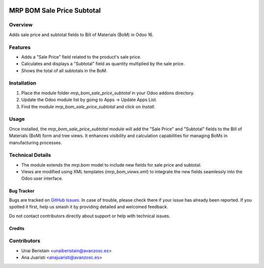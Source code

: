 .. image:: https://img.shields.io/badge/licence-AGPL--3-blue.svg
    :target: http://www.gnu.org/licenses/agpl-3.0-standalone.html
    :alt: License: AGPL-3

===========================
MRP BOM Sale Price Subtotal
===========================

Overview
--------

Adds sale price and subtotal fields to Bill of Materials (BoM) in Odoo 16.

Features
--------

- Adds a "Sale Price" field related to the product's sale price.
- Calculates and displays a "Subtotal" field as quantity multiplied by the sale price.
- Shows the total of all subtotals in the BoM.

Installation
------------

1. Place the module folder `mrp_bom_sale_price_subtotal` in your Odoo addons directory.
2. Update the Odoo module list by going to Apps -> Update Apps List.
3. Find the module `mrp_bom_sale_price_subtotal` and click on `Install`.

Usage
-----

Once installed, the `mrp_bom_sale_price_subtotal` module will add the "Sale Price" and "Subtotal" fields to the Bill of Materials (BoM) form and tree views. It enhances visibility and calculation capabilities for managing BoMs in manufacturing processes.

Technical Details
-----------------

- The module extends the `mrp.bom` model to include new fields for sale price and subtotal.
- Views are modified using XML templates (`mrp_bom_views.xml`) to integrate the new fields seamlessly into the Odoo user interface.


Bug Tracker
===========

Bugs are tracked on `GitHub Issues
<https://github.com/avanzosc/odoo-addons/issues>`_. In case of trouble,
please check there if your issue has already been reported. If you spotted
it first, help us smash it by providing detailed and welcomed feedback.

Do not contact contributors directly about support or help with technical issues.

Credits
=======

Contributors
------------

* Unai Beristain <unaiberistain@avanzosc.es>
* Ana Juaristi <anajuaristi@avanzosc.es>
